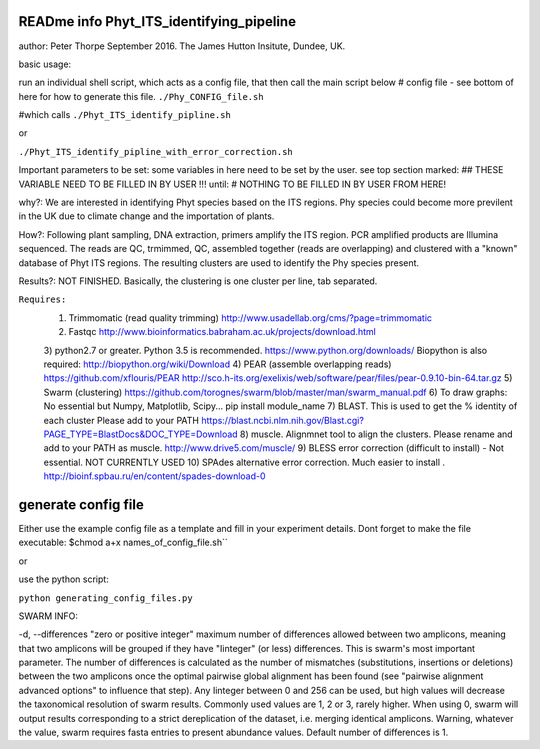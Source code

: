 READme info Phyt_ITS_identifying_pipeline
======================================================
author: Peter Thorpe September 2016. The James Hutton Insitute, Dundee, UK.

basic usage:

run an individual shell script, which acts as a config file, that then call the main 
script below 
# config file - see bottom of here for how to generate this file. 
``./Phy_CONFIG_file.sh``

#which calls
``./Phyt_ITS_identify_pipline.sh``

or

``./Phyt_ITS_identify_pipline_with_error_correction.sh``

Important parameters to be set:
some variables in here need to be set by the user.
see top section marked: ## THESE VARIABLE NEED TO BE FILLED IN BY USER !!!
until: # NOTHING TO BE FILLED IN BY USER FROM HERE!



why?: We are interested in identifying Phyt species based on the ITS
regions. Phy species could become more previlent in the UK due to climate change and
the importation of plants.

How?: Following plant sampling, DNA extraction, primers amplify the ITS region.
PCR amplified products are Illumina sequenced. The reads are QC, trmimmed, QC,
assembled together (reads are overlapping) and clustered with a "known" database of Phyt
ITS regions. The resulting clusters are used to identify the Phy species present.

Results?: NOT FINISHED. Basically, the clustering is one cluster per line, tab separated.



``Requires:``
	1) Trimmomatic (read quality trimming) http://www.usadellab.org/cms/?page=trimmomatic
	2) Fastqc http://www.bioinformatics.babraham.ac.uk/projects/download.html
	3) python2.7 or greater. Python 3.5 is recommended. https://www.python.org/downloads/
	Biopython is also required:  http://biopython.org/wiki/Download
	4) PEAR (assemble overlapping reads) https://github.com/xflouris/PEAR  http://sco.h-its.org/exelixis/web/software/pear/files/pear-0.9.10-bin-64.tar.gz 
	5) Swarm (clustering) https://github.com/torognes/swarm/blob/master/man/swarm_manual.pdf
	6) To draw graphs: No essential but Numpy, Matplotlib, Scipy... pip install module_name
	7) BLAST. This is used to get the % identity of each cluster Please add to your PATH https://blast.ncbi.nlm.nih.gov/Blast.cgi?PAGE_TYPE=BlastDocs&DOC_TYPE=Download
	8) muscle. Alignmnet tool to align the clusters. Please rename and add to your PATH as muscle.  http://www.drive5.com/muscle/
	9) 	BLESS error correction (difficult to install) - Not essential. NOT CURRENTLY USED
	10) SPAdes alternative error correction. Much easier to install . http://bioinf.spbau.ru/en/content/spades-download-0 
		

generate config file
=====================
Either use the example config file as a template and fill in your experiment details.
Dont forget to make the file executable:
$chmod a+x names_of_config_file.sh``


or

use the python script:

``python generating_config_files.py``

SWARM INFO:

-d, --differences "zero or positive integer"
maximum number of differences allowed between two amplicons, meaning
that two amplicons will be grouped if they have "Iinteger" (or
less) differences. This is swarm's most important parameter. The
number of differences is calculated as the number of mismatches
(substitutions, insertions or deletions) between the two amplicons
once the optimal pairwise global alignment has been found (see
"pairwise alignment advanced options" to influence that step). Any
Iinteger between 0 and 256 can be used, but high values
will decrease the taxonomical resolution of swarm
results. Commonly used values are 1, 2 or 3, rarely
higher. When using  0, swarm will output results
corresponding to a strict dereplication of the dataset, i.e. merging
identical amplicons. Warning, whatever the value, swarm
requires fasta entries to present abundance values. Default number of
differences is 1.



